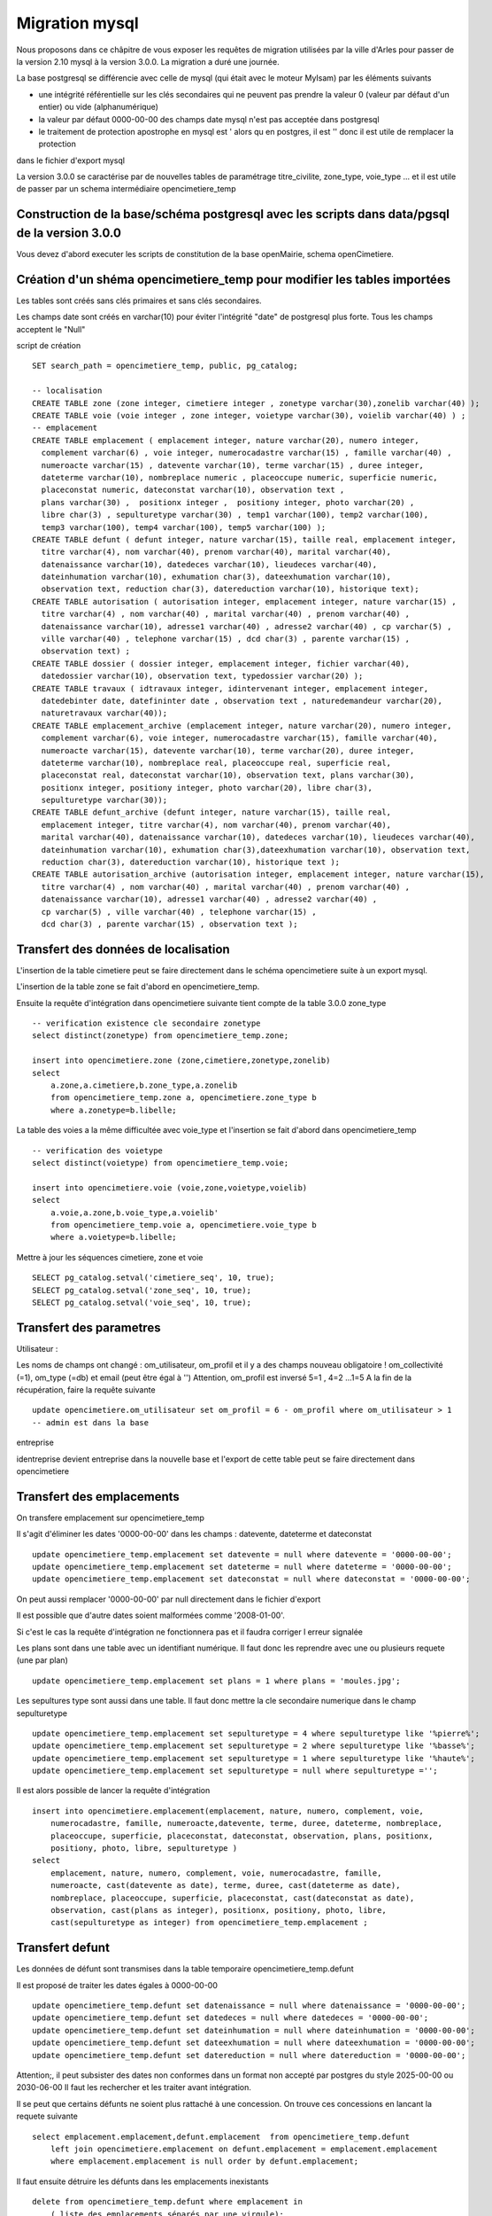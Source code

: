 .. _migration_mysql:


###############
Migration mysql
###############


Nous proposons dans ce châpitre de vous exposer les requêtes de migration utilisées par la ville d'Arles
pour passer de la version 2.10 mysql à la version 3.0.0. La migration a duré une journée.


La base postgresql se différencie avec celle de mysql (qui était avec le moteur MyIsam) par les éléments suivants

- une intégrité référentielle sur les clés secondaires qui ne peuvent pas prendre la valeur 0 (valeur par défaut d'un entier) ou vide (alphanumérique)

- la valeur par défaut 0000-00-00 des champs date mysql n'est pas acceptée dans postgresql

- le traitement de protection apostrophe en mysql est \' alors qu en postgres, il est '' donc il est utile de remplacer la protection
dans le fichier d'export mysql 

La version 3.0.0 se caractérise par de nouvelles tables de paramétrage titre_civilite, zone_type, voie_type ... et il est utile de
passer par un schema intermédiaire opencimetiere_temp


Construction de la base/schéma postgresql avec les scripts dans data/pgsql de la version 3.0.0
==============================================================================================

Vous devez d'abord executer les scripts de constitution de la base openMairie, schema openCimetiere.

Création d'un shéma opencimetiere_temp pour modifier les tables importées
=========================================================================

Les tables sont créés sans clés primaires et sans clés secondaires.

Les champs date sont créés en varchar(10) pour éviter l'intégrité "date" de postgresql plus forte.
Tous les champs acceptent le "Null"


script de création ::

    SET search_path = opencimetiere_temp, public, pg_catalog;
    
    -- localisation    
    CREATE TABLE zone (zone integer, cimetiere integer , zonetype varchar(30),zonelib varchar(40) );
    CREATE TABLE voie (voie integer , zone integer, voietype varchar(30), voielib varchar(40) ) ;
    -- emplacement
    CREATE TABLE emplacement ( emplacement integer, nature varchar(20), numero integer,
      complement varchar(6) , voie integer, numerocadastre varchar(15) , famille varchar(40) ,
      numeroacte varchar(15) , datevente varchar(10), terme varchar(15) , duree integer,
      dateterme varchar(10), nombreplace numeric , placeoccupe numeric, superficie numeric,
      placeconstat numeric, dateconstat varchar(10), observation text ,
      plans varchar(30) ,  positionx integer ,  positiony integer, photo varchar(20) ,
      libre char(3) , sepulturetype varchar(30) , temp1 varchar(100), temp2 varchar(100),
      temp3 varchar(100), temp4 varchar(100), temp5 varchar(100) );
    CREATE TABLE defunt ( defunt integer, nature varchar(15), taille real, emplacement integer,
      titre varchar(4), nom varchar(40), prenom varchar(40), marital varchar(40),
      datenaissance varchar(10), datedeces varchar(10), lieudeces varchar(40),
      dateinhumation varchar(10), exhumation char(3), dateexhumation varchar(10),
      observation text, reduction char(3), datereduction varchar(10), historique text);
    CREATE TABLE autorisation ( autorisation integer, emplacement integer, nature varchar(15) ,
      titre varchar(4) , nom varchar(40) , marital varchar(40) , prenom varchar(40) ,
      datenaissance varchar(10), adresse1 varchar(40) , adresse2 varchar(40) , cp varchar(5) ,
      ville varchar(40) , telephone varchar(15) , dcd char(3) , parente varchar(15) ,
      observation text) ;
    CREATE TABLE dossier ( dossier integer, emplacement integer, fichier varchar(40),
      datedossier varchar(10), observation text, typedossier varchar(20) );
    CREATE TABLE travaux ( idtravaux integer, idintervenant integer, emplacement integer,
      datedebinter date, datefininter date , observation text , naturedemandeur varchar(20),
      naturetravaux varchar(40));
    CREATE TABLE emplacement_archive (emplacement integer, nature varchar(20), numero integer,
      complement varchar(6), voie integer, numerocadastre varchar(15), famille varchar(40),
      numeroacte varchar(15), datevente varchar(10), terme varchar(20), duree integer,
      dateterme varchar(10), nombreplace real, placeoccupe real, superficie real,
      placeconstat real, dateconstat varchar(10), observation text, plans varchar(30),
      positionx integer, positiony integer, photo varchar(20), libre char(3),
      sepulturetype varchar(30));
    CREATE TABLE defunt_archive (defunt integer, nature varchar(15), taille real,
      emplacement integer, titre varchar(4), nom varchar(40), prenom varchar(40),
      marital varchar(40), datenaissance varchar(10), datedeces varchar(10), lieudeces varchar(40),
      dateinhumation varchar(10), exhumation char(3),dateexhumation varchar(10), observation text,
      reduction char(3), datereduction varchar(10), historique text );
    CREATE TABLE autorisation_archive (autorisation integer, emplacement integer, nature varchar(15),
      titre varchar(4) , nom varchar(40) , marital varchar(40) , prenom varchar(40) ,
      datenaissance varchar(10), adresse1 varchar(40) , adresse2 varchar(40) ,
      cp varchar(5) , ville varchar(40) , telephone varchar(15) ,
      dcd char(3) , parente varchar(15) , observation text );

Transfert des données de localisation
=====================================

L'insertion de la table cimetiere peut se faire directement dans le schéma opencimetiere suite à un export mysql.

L'insertion de la table zone se fait d'abord en opencimetiere_temp.

Ensuite la requête d'intégration dans opencimetiere suivante tient compte de la table 3.0.0 zone_type ::

    -- verification existence cle secondaire zonetype
    select distinct(zonetype) from opencimetiere_temp.zone;

    insert into opencimetiere.zone (zone,cimetiere,zonetype,zonelib) 
    select
        a.zone,a.cimetiere,b.zone_type,a.zonelib
        from opencimetiere_temp.zone a, opencimetiere.zone_type b
        where a.zonetype=b.libelle;

La table des voies a la même difficultée avec voie_type et l'insertion se fait d'abord dans opencimetiere_temp ::

    -- verification des voietype
    select distinct(voietype) from opencimetiere_temp.voie;
    
    insert into opencimetiere.voie (voie,zone,voietype,voielib) 
    select
        a.voie,a.zone,b.voie_type,a.voielib'
        from opencimetiere_temp.voie a, opencimetiere.voie_type b
        where a.voietype=b.libelle;

Mettre à jour les séquences cimetiere, zone et voie ::

    SELECT pg_catalog.setval('cimetiere_seq', 10, true);
    SELECT pg_catalog.setval('zone_seq', 10, true);  
    SELECT pg_catalog.setval('voie_seq', 10, true);  

Transfert des parametres
========================

Utilisateur :

Les noms de champs ont changé : om_utilisateur, om_profil et il y a des champs nouveau obligatoire ! om_collectivité (=1), om_type (=db)
et email (peut être égal à '')
Attention, om_profil est inversé 5=1 , 4=2 ...1=5
A la fin de la récupération, faire la requête suivante ::

    update opencimetiere.om_utilisateur set om_profil = 6 - om_profil where om_utilisateur > 1
    -- admin est dans la base

entreprise

identreprise devient entreprise dans la nouvelle base et l'export de cette table peut se faire directement dans opencimetiere


Transfert des emplacements
==========================

On transfere emplacement sur opencimetiere_temp

Il s'agit d'éliminer les dates '0000-00-00' dans les champs : datevente, dateterme et dateconstat ::

    update opencimetiere_temp.emplacement set datevente = null where datevente = '0000-00-00';
    update opencimetiere_temp.emplacement set dateterme = null where dateterme = '0000-00-00';
    update opencimetiere_temp.emplacement set dateconstat = null where dateconstat = '0000-00-00';
    
On peut aussi remplacer '0000-00-00' par null directement dans le fichier d'export

Il est possible que d'autre dates soient malformées comme '2008-01-00'.

Si c'est le cas la requête d'intégration ne fonctionnera pas et il faudra corriger l erreur signalée

Les plans sont dans une table avec un identifiant numérique. Il faut donc les reprendre avec une ou plusieurs requete (une par plan) ::

    update opencimetiere_temp.emplacement set plans = 1 where plans = 'moules.jpg';

Les sepultures type sont aussi dans une table. Il faut donc mettre la cle secondaire numerique dans le champ sepulturetype ::

    update opencimetiere_temp.emplacement set sepulturetype = 4 where sepulturetype like '%pierre%';
    update opencimetiere_temp.emplacement set sepulturetype = 2 where sepulturetype like '%basse%';
    update opencimetiere_temp.emplacement set sepulturetype = 1 where sepulturetype like '%haute%';
    update opencimetiere_temp.emplacement set sepulturetype = null where sepulturetype ='';

 
Il est alors possible de lancer la requête d'intégration ::

    insert into opencimetiere.emplacement(emplacement, nature, numero, complement, voie, 
        numerocadastre, famille, numeroacte,datevente, terme, duree, dateterme, nombreplace,
        placeoccupe, superficie, placeconstat, dateconstat, observation, plans, positionx,
        positiony, photo, libre, sepulturetype ) 
    select
        emplacement, nature, numero, complement, voie, numerocadastre, famille,
        numeroacte, cast(datevente as date), terme, duree, cast(dateterme as date),
        nombreplace, placeoccupe, superficie, placeconstat, cast(dateconstat as date),
        observation, cast(plans as integer), positionx, positiony, photo, libre,
        cast(sepulturetype as integer) from opencimetiere_temp.emplacement ;
        
Transfert defunt
================

Les données de défunt sont transmises dans la table temporaire opencimetiere_temp.defunt

Il est proposé de traiter les dates égales à 0000-00-00 ::

    update opencimetiere_temp.defunt set datenaissance = null where datenaissance = '0000-00-00';
    update opencimetiere_temp.defunt set datedeces = null where datedeces = '0000-00-00';
    update opencimetiere_temp.defunt set dateinhumation = null where dateinhumation = '0000-00-00';
    update opencimetiere_temp.defunt set dateexhumation = null where dateexhumation = '0000-00-00';
    update opencimetiere_temp.defunt set datereduction = null where datereduction = '0000-00-00';

Attention;, il peut subsister des dates non conformes dans un format non accepté par postgres du style 2025-00-00 ou 2030-06-00 
Il faut les rechercher et les traiter avant intégration.

Il se peut que certains défunts ne soient plus rattaché à une concession. On trouve ces concessions en lancant la requete suivante ::

    select emplacement.emplacement,defunt.emplacement  from opencimetiere_temp.defunt
        left join opencimetiere.emplacement on defunt.emplacement = emplacement.emplacement
        where emplacement.emplacement is null order by defunt.emplacement;

Il faut ensuite détruire les défunts dans les emplacements inexistants ::

    delete from opencimetiere_temp.defunt where emplacement in
        ( liste des emplacements séparés par une virgule);

Il faut ensuite reconstitué la clé secondaire titre qui pointe sur la table titre :

    -- titre
    update opencimetiere_temp.defunt set titre = 1 where titre = 'Mr' or titre = 'M' or titre = 'M.';
    update opencimetiere_temp.defunt set titre = 2 where titre = 'Mell' or titre = 'Mlle'; 
    update opencimetiere_temp.defunt set titre = 3 where titre = 'Mme';
    update opencimetiere_temp.defunt set titre = 4 where titre like 'Enf%' or titre = 'Bébé' or titre='Enfa' or titre = 'enfa';

Vérifier que tous vos champs "titre" sont des clés de la table titre ::

    select titre,count(titre) from opencimetiere_temp.defunt group by titre order by titre;

Vous pouvez intégrer les défunts dans la base opencimetiere ::

    insert into opencimetiere.defunt( defunt, nature, taille, emplacement, titre, nom , prenom ,
      marital, datenaissance , datedeces , lieudeces , dateinhumation , exhumation ,
      dateexhumation , observation , reduction , datereduction , historique )
    select
      defunt, nature, taille, emplacement, cast(titre as integer), nom, prenom ,
      marital,cast(datenaissance as date), cast(datedeces as date), lieudeces,
      cast(dateinhumation as date), exhumation, cast(dateexhumation as date),
      observation, reduction, cast(datereduction as date), historique 
      from opencimetiere_temp.defunt;
    
    -- compteur_defunt est le numero du dernier defunt saisi
    SELECT pg_catalog.setval('opencimetiere.defunt_seq', compteur_defunt, true);

Dans openCimetiere, il faut mettre à "Non" le verrou ::

    update opencimetiere.defunt set verrou = 'Non' ;
    
Transfert des autorisations :
=============================

Transferer les autorisations de mysql dans la base temporaire openmairie_temp, table autoriqation

remplacer les dates du format '0000-00-00' en null

Ensuite ilfaut traiter le titre ::

    update opencimetiere_temp.autorisation set titre = 1
        where titre = 'Mr' or titre = 'M' or titre = 'Mr e';
    update opencimetiere_temp.autorisation set titre = 2 where titre = 'Mell' or titre = 'Mlle';
    update opencimetiere_temp.autorisation set titre = 3 where titre = 'Mme';
    update opencimetiere_temp.autorisation set titre = null where titre = '2 en' or titre='' ;


Vérifier avec la requête suivante ::

    select titre,count(titre) from opencimetiere_temp.autorisation group by titre order by titre;
    
Il faut changer le champ dcd qui est booleen et non plus en varchar(3) ::

    update opencimetiere_temp.autorisation set dcd = 't' where dcd = 'Oui' ;
    update opencimetiere_temp.autorisation set dcd = 'f' where dcd = 'Non' or dcd ='   ';

Il faut ensuite vérifier que tous les emplacements soient existants ::

    select  distinct(autorisation.emplacement)  
    from opencimetiere_temp.autorisation left join opencimetiere.emplacement 
    on autorisation.emplacement = emplacement.emplacement 
    where emplacement.emplacement is null 
    order by autorisation.emplacement;

et détruire les autorisations non rattachées à un emplacement ::

    delete from opencimetiere_temp.autorisation where emplacement in 
     (liste d emplacement séparé par une virgule);

On peut ensuite transférer dans opencimetiere ::

    insert into opencimetiere.autorisation(autorisation, emplacement, nature, titre , nom ,
      marital, prenom , datenaissance, adresse1 , adresse2 , cp , ville , telephone , dcd ,
      parente , observation)
    select
      autorisation, emplacement, nature, cast(titre as integer) , nom , marital , prenom ,
      cast(datenaissance as date), adresse1, adresse2 , cp  , ville , telephone ,
      cast(dcd as boolean), parente, observation
      from opencimetiere_temp.autorisation;
      
    -- on change aussi la sequence avec son compteur autorisation
    SELECT pg_catalog.setval('opencimetiere.autorisation_seq', compteur_autorisation, true);

Transfert des travaux
=====================

Transferer la table de mysql dans la table travaux d'opencimetiere_temp.

Dans les travaux, naturetravaux devient une table et il faut donc changer la clé secondaire ::

    update opencimetiere_temp.travaux set naturetravaux = 6
        where naturetravaux = 'Construction caveau T2 haut';
    update opencimetiere_temp.travaux set naturetravaux = 13
        where naturetravaux = 'Remise en place pierre tombale';
    update opencimetiere_temp.travaux set naturetravaux = 2
        where naturetravaux = 'Permis de construire';
    update opencimetiere_temp.travaux set naturetravaux = 1
        where naturetravaux = 'Autorisation de travaux';
    update opencimetiere_temp.travaux set naturetravaux = 3
        where naturetravaux = 'Autorisation de recouvrement';
    update opencimetiere_temp.travaux set naturetravaux = 20
        where naturetravaux = 'Nettoyage-Consolidation';
    update opencimetiere_temp.travaux set naturetravaux = 11
        where naturetravaux = 'Construction pierre tombale';
    update opencimetiere_temp.travaux set naturetravaux = Null where naturetravaux = '';

Vérifier si les clés secondaires existent dans la table naturetravaux

    select distinct(naturetravaux) from opencimetiere_temp.travaux; 

Procéder à l'insertion des données dans opencimetiere ::

    insert into opencimetiere.travaux(travaux, entreprise, emplacement, datedebinter ,
      datefininter , observation , naturedemandeur ,naturetravaux) 
      select
      idtravaux, idintervenant, emplacement, datedebinter , datefininter ,
      observation , naturedemandeur ,cast(naturetravaux as integer) 
      from opencimetiere_temp.travaux;
    
    -- mettre a jour la sequence avec le dernier travaux saisi (compteur_travaux)
    
    SELECT pg_catalog.setval('opencimetiere.travaux_seq', compteur_travaux, true);

Transfert des courriers
=======================

Le profil de la table a peu changer et le chargement peut se faire directement en opencimetiere.

Vérifier cependant que :

- la date du courrier soit au format postgre (pas de 0000-00-00)

- le modéle du courrier existe en om_lettretype

N'oubliez pas de mettre à jour la séquence avec le dernier numéro de courrier saisi (compteur_courrier)::

    SELECT pg_catalog.setval('opencimetierecourrier_seq', compteur_courrier, true);

Transfert des dossiers
======================

Transférer le dossier en table dossier d'opencimetiere_temp

remplacer les dates '0000-00-00'

Vérifier si les emplacements sont présents ::

    select  distinct(dossier.emplacement)  
    from opencimetiere_temp.dossier left join opencimetiere.emplacement 
    on dossier.emplacement = emplacement.emplacement 
    where emplacement.emplacement is null 
    order by dossier.emplacement;

détruiser les dossiers où les emplacements n'existent pas ::

    delete from opencimetiere_temp.dossier where emplacement in 
    (liste des emplacements qui n existent pas séparés par une virgule);

Insérer les dossiers dans la base opencimetiere

    insert into opencimetiere.dossier(dossier, emplacement, fichier, datedossier,
      observation, typedossier)
    select
      dossier, emplacement, fichier, cast(datedossier as date),
      observation, typedossier from opencimetiere_temp.dossier;

    -- mettre à jour la sequence dossier
    
    SELECT pg_catalog.setval('opencimetiere.dossier_seq', compteur_dossier, true);


Transfert des fichiers du dossier
=================================

Vous pouvez conserver le file systeme de la version mysql. Dans ce cas la, copier ce qu il y a dans le repertoire trs de
votre opencimetiere 2.10 dans le repertoire trs de la version 3.0.0

Vous pouvez utiliser le nouveau filesysteme de la version openmairie 4.4.0

le plus simple est de mettre vos fichiers en trs/1 et de mettre les fichiers dans le nouveau filesystem en trs/2

Il est proposer auparavant de détruire les enregistrements dossiers qui ne correspondent pas à un fichier
existant et qui plante la procédure de migration 

script delete_dossier.php ::

    <?php
    // Conexion à la base de données 
    require_once('config.php');
    $sql = "select * from ".$schema.".".$table;
    $res = pg_query($connexion, $sql);
    while ($row = pg_fetch_array($res)) {
        if (!file_exists("../trs/1/".$row['fichier'])){
           echo $row[$table]." ".$row['fichier']."";
          $sql="delete from ".$schema.".".$table." where ".$table."=".$row[$table];
          $res1 = pg_query($connexion, $sql);	
              if ($res1)
            echo "supprime<br>";
          else
            echo " erreur ".$sql;
        }		
    }
    pg_close($connexion);
    ?>

script de connexion config.php ::

    <?php
    // connexion
    // parametres
    $user= "postgres";
    $pwd = "postgres";
    $host= "localhost";
    $base= "openmairie";
    $schema="opencimetiere";
    $table="dossier";
    // connexion pgsql
    $connexion = pg_connect("host=".$host." port=5432 dbname=".$base." user=".$user.
        " password=".$pwd);
    if (!$connexion) {
      echo "erreur de connexion ".$host." ".$base." ".$user." ".$pwd;
      exit;
    }
    
    ?>

lancer la procédure de migration om_filestorage_migrate.php en paramétrant sans le script ::
        
    le repertoire de départ
    
    $source_conf = array(
        "storage" => "deprecated",
        "path" => "../trs/1/",
    );
    
    ...
    
    // et celui d arrivée
    
    $destination_conf = array(
        "storage" => "filesystem",
        "path" => "../trs/2/",
    );

refaire les emplacements de stockage en préférant un stockage externe a l'application dans dyn/filestorage.inc.php::

    $filestorage["filestorage-default"] = array (
        "storage" => "filesystem", // l'attribut storage est obligatoire
        "path" => "../../files/opencimetiere/", // le repertoire de stockage
        //"path" => "../trs/2", // le repertoire de stockage	
        "temporary" => array(
            "storage" => "filesystem", // l'attribut storage est obligatoire
            "path" => "../tmp/", // le repertoire de stockage
        ),
    );


Problème d'encodage sur la base
===============================

J'ai rencontré sur la base d'arles des problèmes d'encodage existant sur la base mysql que j'ai résolu de la manière suivante :

Dans les fichiers sql, j ai remplacé avec l'éditeur  ::

        Ã§ en ç
        Ã© en é
        Ã en I ?
        Ã‰ en E ?
        Ãš en è
        Ã en I
        Ã en E


ou par requetes ::

    select emplacement,observation, replace(observation, 'Ã©', 'é')  from opencimetiere.emplacement;
    
    
    
